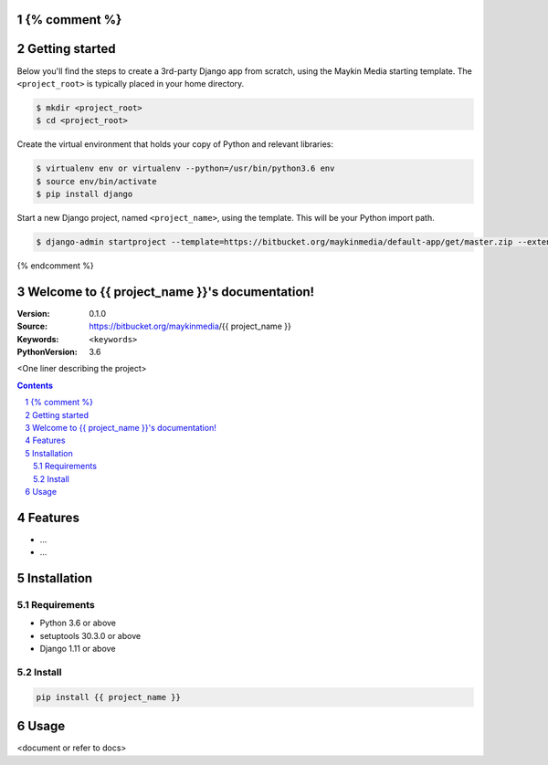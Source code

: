{% comment %}
===============
Getting started
===============

Below you'll find the steps to create a 3rd-party Django app from scratch,
using the Maykin Media starting template. The ``<project_root>`` is typically
placed in your home directory.

.. code-block:: bash

    $ mkdir <project_root>
    $ cd <project_root>

Create the virtual environment that holds your copy of Python and relevant
libraries:

.. code-block:: bash

    $ virtualenv env or virtualenv --python=/usr/bin/python3.6 env
    $ source env/bin/activate
    $ pip install django

Start a new Django project, named ``<project_name>``, using the template. This
will be your Python import path.

.. code-block:: bash

    $ django-admin startproject --template=https://bitbucket.org/maykinmedia/default-app/get/master.zip --extension=py-tpl,rst,html,gitignore,json,in,ini,sh,cfg,yml,LICENSE <project_name> .

{% endcomment %}

.. {{ project_name }} documentation master file, created by startproject.
   You can adapt this file completely to your liking, but it should at least
   contain the root `toctree` directive.

Welcome to {{ project_name }}'s documentation!
=================================================

:Version: 0.1.0
:Source: https://bitbucket.org/maykinmedia/{{ project_name }}
:Keywords: ``<keywords>``
:PythonVersion: 3.6

|build-status| |requirements| |coverage|

|python-versions| |django-versions| |pypi-version|

<One liner describing the project>

.. contents::

.. section-numbering::

Features
========

* ...
* ...

Installation
============

Requirements
------------

* Python 3.6 or above
* setuptools 30.3.0 or above
* Django 1.11 or above


Install
-------

.. code-block:: bash

    pip install {{ project_name }}


Usage
=====

<document or refer to docs>



.. |build-status| image:: https://travis-ci.org/maykinmedia/{{ project_name }}.svg?branch=develop
    :target: https://travis-ci.org/maykinmedia/{{ project_name }}

.. |requirements| image:: https://requires.io/github/maykinmedia/{{ project_name }}/requirements.svg?branch=develop
    :target: https://requires.io/github/maykinmedia/{{ project_name }}/requirements/?branch=develop
    :alt: Requirements status

.. |coverage| image:: https://codecov.io/gh/maykinmedia/{{ project_name }}/branch/develop/graph/badge.svg
    :target: https://codecov.io/gh/maykinmedia/{{ project_name }}
    :alt: Coverage status

.. |python-versions| image:: https://img.shields.io/pypi/pyversions/{{ project_name }}.svg

.. |django-versions| image:: https://img.shields.io/pypi/djversions/{{ project_name }}.svg

.. |pypi-version| image:: https://img.shields.io/pypi/v/{{ project_name }}.svg
    :target: https://pypi.org/project/{{ project_name }}/
